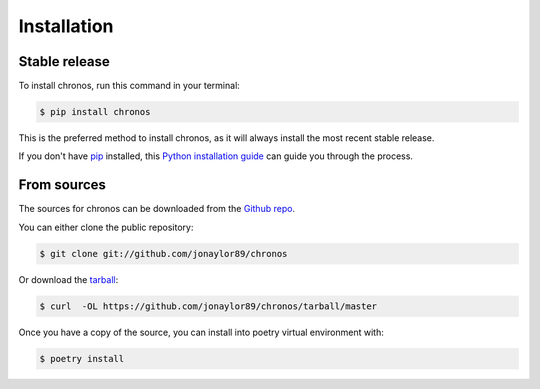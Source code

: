 .. highlight:: shell

============
Installation
============


Stable release
--------------

To install chronos, run this command in your terminal:

.. code-block:: console

    $ pip install chronos

This is the preferred method to install chronos, as it will always install the most recent stable release.

If you don't have `pip`_ installed, this `Python installation guide`_ can guide
you through the process.

.. _pip: https://pip.pypa.io
.. _Python installation guide: http://docs.python-guide.org/en/latest/starting/installation/


From sources
------------

The sources for chronos can be downloaded from the `Github repo`_.

You can either clone the public repository:

.. code-block:: console

    $ git clone git://github.com/jonaylor89/chronos

Or download the `tarball`_:

.. code-block:: console

    $ curl  -OL https://github.com/jonaylor89/chronos/tarball/master

Once you have a copy of the source, you can install into poetry virtual environment with:

.. code-block:: console

    $ poetry install


.. _Github repo: https://github.com/jonaylor89/chronos
.. _tarball: https://github.com/jonaylor89/chronos/tarball/master
